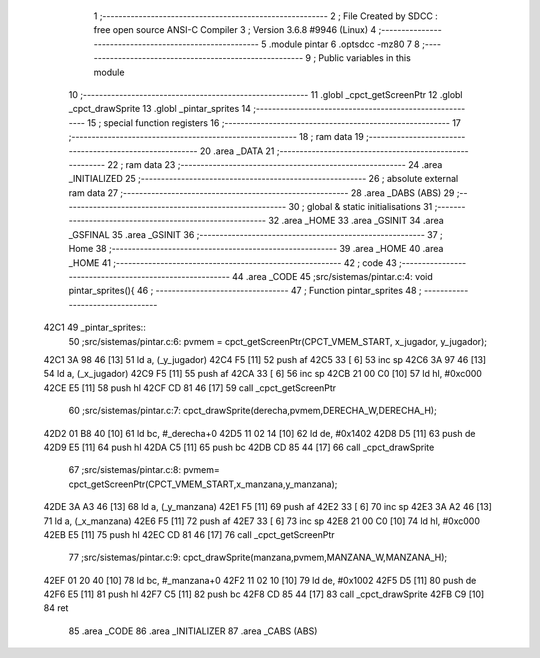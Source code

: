                               1 ;--------------------------------------------------------
                              2 ; File Created by SDCC : free open source ANSI-C Compiler
                              3 ; Version 3.6.8 #9946 (Linux)
                              4 ;--------------------------------------------------------
                              5 	.module pintar
                              6 	.optsdcc -mz80
                              7 	
                              8 ;--------------------------------------------------------
                              9 ; Public variables in this module
                             10 ;--------------------------------------------------------
                             11 	.globl _cpct_getScreenPtr
                             12 	.globl _cpct_drawSprite
                             13 	.globl _pintar_sprites
                             14 ;--------------------------------------------------------
                             15 ; special function registers
                             16 ;--------------------------------------------------------
                             17 ;--------------------------------------------------------
                             18 ; ram data
                             19 ;--------------------------------------------------------
                             20 	.area _DATA
                             21 ;--------------------------------------------------------
                             22 ; ram data
                             23 ;--------------------------------------------------------
                             24 	.area _INITIALIZED
                             25 ;--------------------------------------------------------
                             26 ; absolute external ram data
                             27 ;--------------------------------------------------------
                             28 	.area _DABS (ABS)
                             29 ;--------------------------------------------------------
                             30 ; global & static initialisations
                             31 ;--------------------------------------------------------
                             32 	.area _HOME
                             33 	.area _GSINIT
                             34 	.area _GSFINAL
                             35 	.area _GSINIT
                             36 ;--------------------------------------------------------
                             37 ; Home
                             38 ;--------------------------------------------------------
                             39 	.area _HOME
                             40 	.area _HOME
                             41 ;--------------------------------------------------------
                             42 ; code
                             43 ;--------------------------------------------------------
                             44 	.area _CODE
                             45 ;src/sistemas/pintar.c:4: void pintar_sprites(){
                             46 ;	---------------------------------
                             47 ; Function pintar_sprites
                             48 ; ---------------------------------
   42C1                      49 _pintar_sprites::
                             50 ;src/sistemas/pintar.c:6: pvmem = cpct_getScreenPtr(CPCT_VMEM_START, x_jugador, y_jugador);
   42C1 3A 98 46      [13]   51 	ld	a, (_y_jugador)
   42C4 F5            [11]   52 	push	af
   42C5 33            [ 6]   53 	inc	sp
   42C6 3A 97 46      [13]   54 	ld	a, (_x_jugador)
   42C9 F5            [11]   55 	push	af
   42CA 33            [ 6]   56 	inc	sp
   42CB 21 00 C0      [10]   57 	ld	hl, #0xc000
   42CE E5            [11]   58 	push	hl
   42CF CD 81 46      [17]   59 	call	_cpct_getScreenPtr
                             60 ;src/sistemas/pintar.c:7: cpct_drawSprite(derecha,pvmem,DERECHA_W,DERECHA_H);
   42D2 01 B8 40      [10]   61 	ld	bc, #_derecha+0
   42D5 11 02 14      [10]   62 	ld	de, #0x1402
   42D8 D5            [11]   63 	push	de
   42D9 E5            [11]   64 	push	hl
   42DA C5            [11]   65 	push	bc
   42DB CD 85 44      [17]   66 	call	_cpct_drawSprite
                             67 ;src/sistemas/pintar.c:8: pvmem=   cpct_getScreenPtr(CPCT_VMEM_START,x_manzana,y_manzana);
   42DE 3A A3 46      [13]   68 	ld	a, (_y_manzana)
   42E1 F5            [11]   69 	push	af
   42E2 33            [ 6]   70 	inc	sp
   42E3 3A A2 46      [13]   71 	ld	a, (_x_manzana)
   42E6 F5            [11]   72 	push	af
   42E7 33            [ 6]   73 	inc	sp
   42E8 21 00 C0      [10]   74 	ld	hl, #0xc000
   42EB E5            [11]   75 	push	hl
   42EC CD 81 46      [17]   76 	call	_cpct_getScreenPtr
                             77 ;src/sistemas/pintar.c:9: cpct_drawSprite(manzana,pvmem,MANZANA_W,MANZANA_H);
   42EF 01 20 40      [10]   78 	ld	bc, #_manzana+0
   42F2 11 02 10      [10]   79 	ld	de, #0x1002
   42F5 D5            [11]   80 	push	de
   42F6 E5            [11]   81 	push	hl
   42F7 C5            [11]   82 	push	bc
   42F8 CD 85 44      [17]   83 	call	_cpct_drawSprite
   42FB C9            [10]   84 	ret
                             85 	.area _CODE
                             86 	.area _INITIALIZER
                             87 	.area _CABS (ABS)
